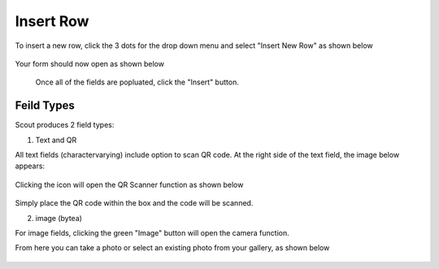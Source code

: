 .. This is a comment. Note how any initial comments are moved by
   transforms to after the document title, subtitle, and docinfo.

.. demo.rst from: http://docutils.sourceforge.net/docs/user/rst/demo.txt

.. |EXAMPLE| image:: static/yi_jing_01_chien.jpg
   :width: 1em

**********************
Insert Row
**********************

To insert a new row, click the 3 dots for the drop down menu and select "Insert New Row" as shown below

 .. image:: _static/scout-speed-menu.jpg  
 
Your form should now open as shown below
 
 
  .. image:: _static/scout-connection-info.jpg
  
  
  Once all of the fields are popluated, click the "Insert" button.
  
Feild Types
**********************

Scout produces 2 field types:

1. Text and QR

All text fields (charactervarying) include option to scan QR code.  At the right side of the text field, the image below appears:

  .. image:: _static/qr-icon.jpg
  
Clicking the icon will open the QR Scanner function as shown below
  
  .. image:: _static/qr-scan.jpg
  
Simply place the QR code within the box and the code will be scanned.

2. image (bytea)

For image fields, clicking the green "Image" button will open the camera function.

From here you can take a photo or select an existing photo from your gallery, as shown below
  
  .. image:: _static/scout-image-capture.jpg
